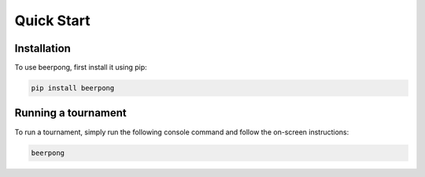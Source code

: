 Quick Start
===========

.. _installation:

Installation
------------

To use beerpong, first install it using pip:

.. code-block:: console

   pip install beerpong

Running a tournament
--------------------

To run a tournament, simply run the following console command and follow the on-screen instructions:

.. code-block:: console

   beerpong
